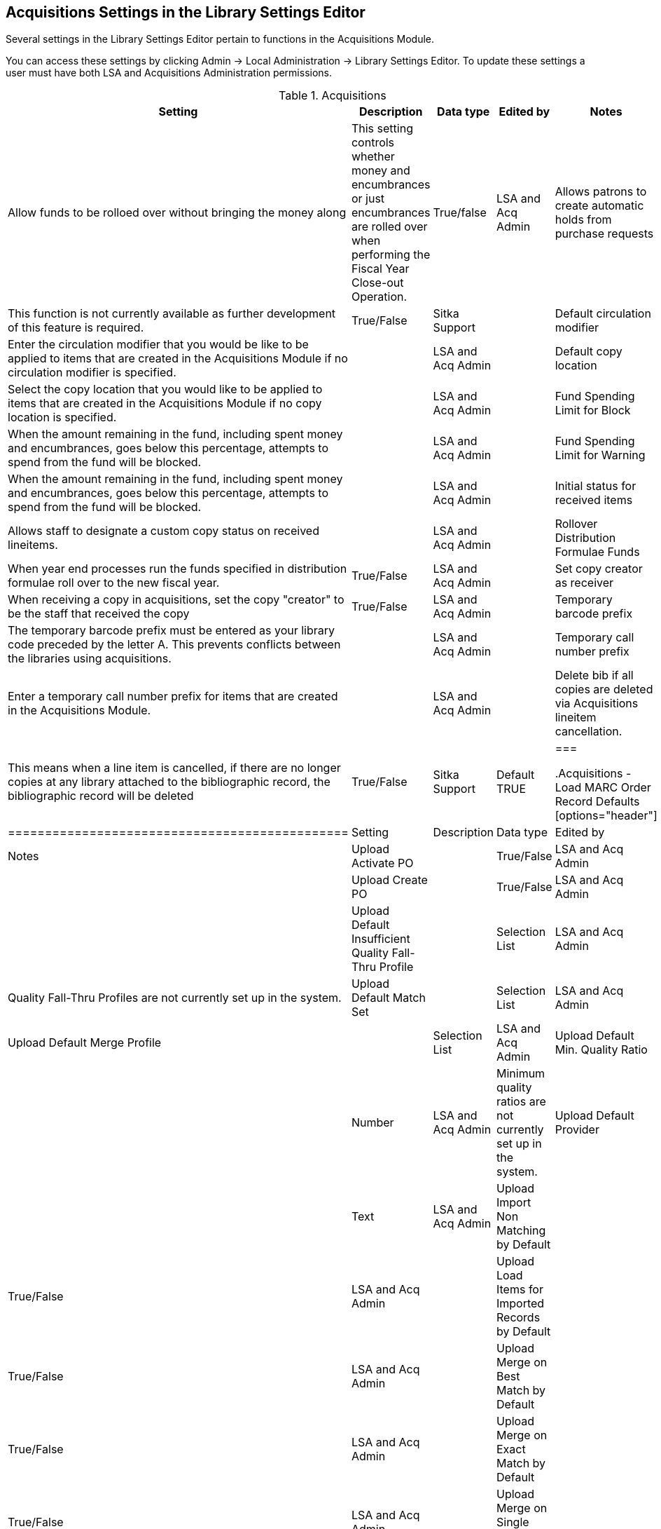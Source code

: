 Acquisitions Settings in the Library Settings Editor
----------------------------------------------------

Several settings in the Library Settings Editor pertain to functions in the Acquisitions Module.

You can access these settings by clicking Admin → Local Administration → Library Settings Editor. To update these settings a user must have both LSA and Acquisitions Administration permissions.

.Acquisitions
[options="header"]
|============
| Setting | Description | Data type | Edited by | Notes
| Allow funds to be rolloed over without bringing the money along | This setting controls whether money and encumbrances or just encumbrances are rolled over when performing the Fiscal Year Close-out Operation. | True/false | LSA and Acq Admin
| Allows patrons to create automatic holds from purchase requests | This function is not currently available as further development of this feature is required. | True/False | Sitka Support |
| Default circulation modifier | Enter the circulation modifier that you would be like to be applied to items that are created in the Acquisitions Module if no circulation modifier is specified. | | LSA and Acq Admin |
| Default copy location | Select the copy location that you would like to be applied to items that are created in the Acquisitions Module if no copy location is specified. | | LSA and Acq Admin |
| Fund Spending Limit for Block | When the amount remaining in the fund, including spent money and encumbrances, goes below this percentage, attempts to spend from the fund will be blocked. | | LSA and Acq Admin |
| Fund Spending Limit for Warning | When the amount remaining in the fund, including spent money and encumbrances, goes below this percentage, attempts to spend from the fund will be blocked. | | LSA and Acq Admin |
| Initial status for received items | Allows staff to designate a custom copy status on received lineitems. | | LSA and Acq Admin |
| Rollover Distribution Formulae Funds | When year end processes run the funds specified in distribution formulae roll over to the new fiscal year. | True/False | LSA and Acq Admin |
| Set copy creator as receiver | When receiving a copy in acquisitions, set the copy "creator" to be the staff that received the copy | True/False | LSA and Acq Admin |
| Temporary barcode prefix | The temporary barcode prefix must be entered as your library code preceded by the letter A. This prevents conflicts between the libraries using acquisitions. | | LSA and Acq Admin |
| Temporary call number prefix | Enter a temporary call number prefix for items that are created in the Acquisitions Module. | | LSA and Acq Admin |
| Delete bib if all copies are deleted via Acquisitions lineitem cancellation. | This means when a line item is cancelled, if there are no longer copies at any library attached to the bibliographic record, the bibliographic record will be deleted | True/False | Sitka Support | Default TRUE
|===

.Acquisitions - Load MARC Order Record Defaults
[options="header"]
|==============================================
| Setting | Description | Data type | Edited by | Notes
| Upload Activate PO | | True/False | LSA and Acq Admin |
| Upload Create PO | | True/False | LSA and Acq Admin |
| Upload Default Insufficient Quality Fall-Thru Profile | | Selection List | LSA and Acq Admin | Quality Fall-Thru Profiles are not currently set up in the system.
| Upload Default Match Set | | Selection List | LSA and Acq Admin
| Upload Default Merge Profile | | Selection List | LSA and Acq Admin
| Upload Default Min. Quality Ratio | | Number | LSA and Acq Admin | Minimum quality ratios are not currently set up in the system.
| Upload Default Provider | | Text | LSA and Acq Admin
| Upload Import Non Matching by Default | | True/False | LSA and Acq Admin |
| Upload Load Items for Imported Records by Default | | True/False | LSA and Acq Admin |
| Upload Merge on Best Match by Default | | True/False | LSA and Acq Admin |
| Upload Merge on Exact Match by Default | | True/False | LSA and Acq Admin |
| Upload Merge on Single Match by Default | | True/False | LSA and Acq Admin |
|===
